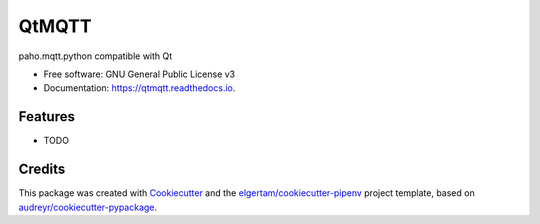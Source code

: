 ======
QtMQTT
======


.. image:: https://img.shields.io/pypi/v/qtmqtt.svg
        :target: https://pypi.python.org/pypi/qtmqtt

.. image:: https://img.shields.io/travis/eyllanesc/qtmqtt.svg
        :target: https://travis-ci.org/eyllanesc/qtmqtt

.. image:: https://readthedocs.org/projects/qtmqtt/badge/?version=latest
        :target: https://qtmqtt.readthedocs.io/en/latest/?badge=latest
        :alt: Documentation Status




paho.mqtt.python compatible with Qt


* Free software: GNU General Public License v3
* Documentation: https://qtmqtt.readthedocs.io.


Features
--------

* TODO

Credits
-------

This package was created with Cookiecutter_ and the `elgertam/cookiecutter-pipenv`_ project template, based on `audreyr/cookiecutter-pypackage`_.

.. _Cookiecutter: https://github.com/audreyr/cookiecutter
.. _`elgertam/cookiecutter-pipenv`: https://github.com/elgertam/cookiecutter-pipenv
.. _`audreyr/cookiecutter-pypackage`: https://github.com/audreyr/cookiecutter-pypackage
